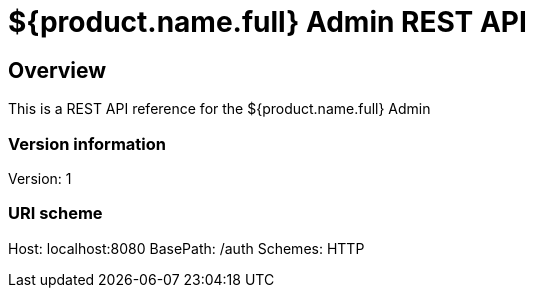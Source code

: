 = ${product.name.full} Admin REST API

== Overview
This is a REST API reference for the ${product.name.full} Admin

=== Version information
Version: 1

=== URI scheme
Host: localhost:8080
BasePath: /auth
Schemes: HTTP
